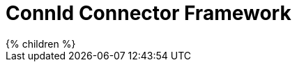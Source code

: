 = ConnId Connector Framework
:page-nav-title: ConnId
:page-display-order: 200
:page-upkeep-status: red

++++
{% children %}
++++
